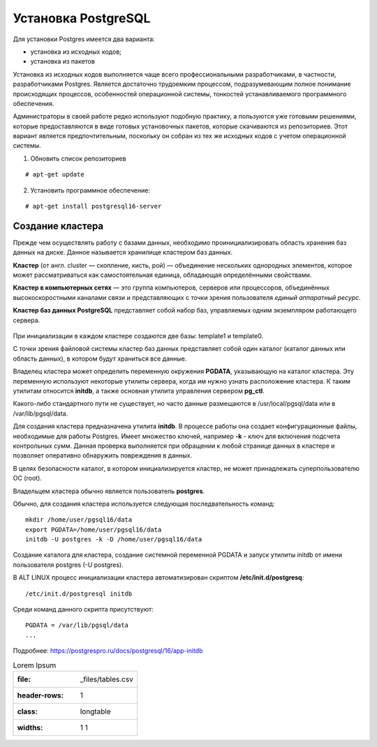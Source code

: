 Установка PostgreSQL
#####################

Для установки Postgres имеется два варианта:

- установка из исходных кодов;
- установка из пакетов

Установка из исходных кодов выполняется чаще всего профессиональными разработчиками, в частности, разработчиками Postgres.
Является достаточно трудоемким процессом, подразумевающим полное понимание происходящих процессов, особенностей операционной системы,
тонкостей устанавливаемого программного обеспечения.

Администраторы в своей работе редко используют подобную практику, а пользуются уже готовыми решениями,
которые предоставляются в виде готовых установочных пакетов, которые скачиваются из репозиториев.
Этот вариант является предпочтительным, поскольку он собран из тех же исходных кодов с учетом операционной системы.

1) Обновить список репозиториев

::

    # apt-get update
	
2) Установить программное обеспечение:

::

	# apt-get install postgresql16-server
	
Создание кластера
*****************

Прежде чем осуществлять работу с базами данных, необходимо проинициализировать область хранения баз данных на диске. 
Данное называется хранилище кластером баз данных. 

**Кластер** (от англ. cluster — скопление, кисть, рой) — объединение нескольких однородных элементов, 
которое может рассматриваться как самостоятельная единица, обладающая определёнными свойствами. 

**Кластер в компьютерных сетях** — это группа компьютеров, серверов или процессоров, 
объединённых высокоскоростными каналами связи и представляющих с точки зрения пользователя *единый аппаратный ресурс*.

**Кластер баз данных PostgreSQL** представляет собой набор баз, управляемых одним экземпляром работающего сервера.

.. figure:: img/02_cluster.png
       :scale: 100 %
       :align: center
       :alt: asda

При инициализации в каждом кластере создаются две базы: template1 и template0. 

С точки зрения файловой системы кластер баз данных представляет собой один каталог (каталог данных или область данных), 
в котором будут храниться все данные. 

Владелец кластера может определить переменную окружения **PGDATA**, указывающую на каталог кластера. 
Эту переменную используют некоторые утилиты сервера, когда им нужно узнать расположение кластера. 
К таким утилитам относится **initdb**, а также основная утилита управления сервером **pg_ctl**.

Какого-либо стандартного пути не существует, но часто данные размещаются в /usr/local/pgsql/data или в /var/lib/pgsql/data. 

Для создания кластера предназначена утилита **initdb**.
В процессе работы она создает конфигурационные файлы, необходимые для работы Postgres. 
Имеет множество ключей, например **-k** - ключ для включения подсчета контрольных сумм.
Данная проверка выполняется при обращении к любой странице данных в кластере и 
позволяет оперативно обнаружить повреждения в данных.

В целях безопасности каталог, в котором инициализируется кластер, 
не может принадлежать суперпользователю ОС (root). 

Владельцем кластера обычно является пользователь **postgres**.

Обычно, для создания кластера используется следующая последвательность команд:

::

	mkdir /home/user/pgsql16/data
	export PGDATA=/home/user/pgsql16/data
	initdb -U postgres -k -D /home/user/pgsql16/data

Создание каталога для кластера, создание системной переменной PGDATA и запуск утилиты initdb от имени 
пользователя postgres (-U postgres).

В ALT LINUX процесс инициализации кластера автоматизирован скриптом **/etc/init.d/postgresq**:

::

	/etc/init.d/postgresql initdb

Среди команд данного скрипта присутствуют:

::

	PGDATA = /var/lib/pgsql/data
	...
	
.. figure:: img/02_initdb.png
       :scale: 100 %
       :align: center
       :alt: asda


Подробнее: https://postgrespro.ru/docs/postgresql/16/app-initdb

.. tabularcolumns:: |p{3cm}|p{10cm}|

.. csv-table:: Lorem Ipsum

	:file: _files/tables.csv
	:header-rows: 1
	:class: longtable
	:widths: 1 1

